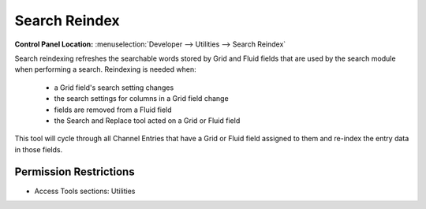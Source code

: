 Search Reindex
==============

.. rst-class:: cp-path

**Control Panel Location:** :menuselection:`Developer --> Utilities --> Search Reindex`

.. Overview

Search reindexing refreshes the searchable words stored by Grid and Fluid fields that are used by the search module when performing a search. Reindexing is needed when:

 - a Grid field's search setting changes
 - the search settings for columns in a Grid field change
 - fields are removed from a Fluid field
 - the Search and Replace tool acted on a Grid or Fluid field

This tool will cycle through all Channel Entries that have a Grid or Fluid field assigned to them and re-index the entry data in those fields.

.. Screenshot (optional)

.. Permissions

Permission Restrictions
-----------------------

* Access Tools sections: Utilities
